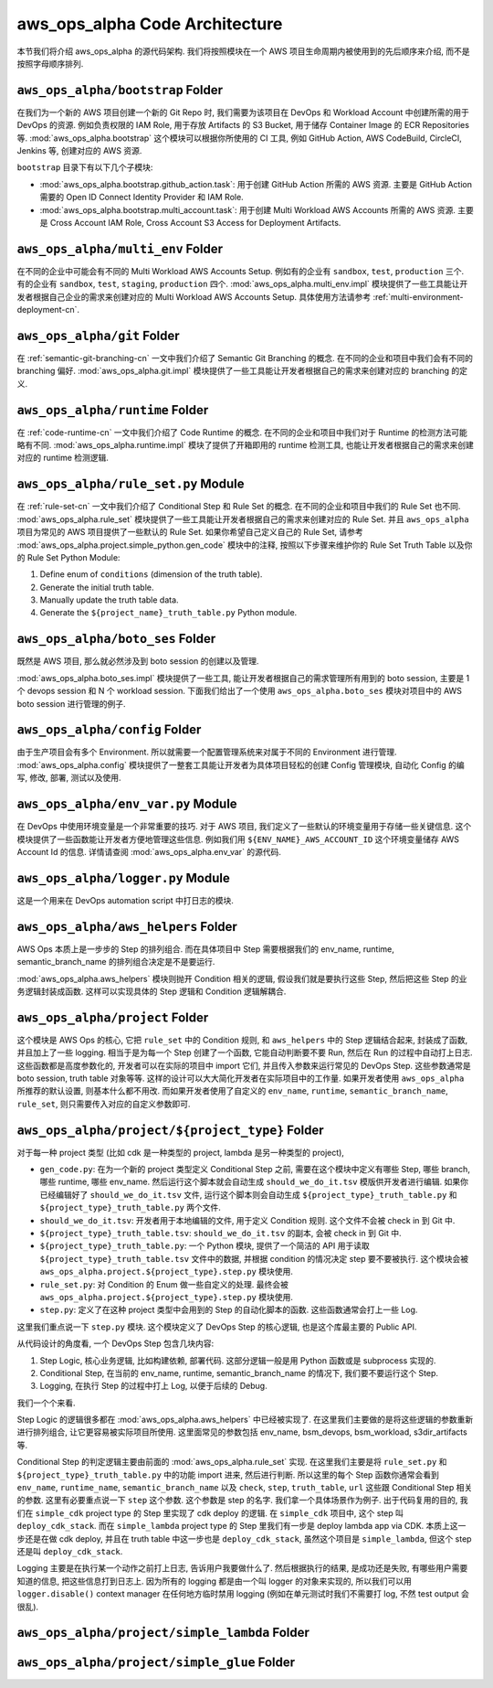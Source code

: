 aws_ops_alpha Code Architecture
==============================================================================
本节我们将介绍 aws_ops_alpha 的源代码架构. 我们将按照模块在一个 AWS 项目生命周期内被使用到的先后顺序来介绍, 而不是按照字母顺序排列.


``aws_ops_alpha/bootstrap`` Folder
------------------------------------------------------------------------------
在我们为一个新的 AWS 项目创建一个新的 Git Repo 时, 我们需要为该项目在 DevOps 和 Workload Account 中创建所需的用于 DevOps 的资源. 例如负责权限的 IAM Role, 用于存放 Artifacts 的 S3 Bucket, 用于储存 Container Image 的 ECR Repositories 等. :mod:`aws_ops_alpha.bootstrap` 这个模块可以根据你所使用的 CI 工具, 例如 GitHub Action, AWS CodeBuild, CircleCI, Jenkins 等, 创建对应的 AWS 资源.

``bootstrap`` 目录下有以下几个子模块:

- :mod:`aws_ops_alpha.bootstrap.github_action.task`: 用于创建 GitHub Action 所需的 AWS 资源. 主要是 GitHub Action 需要的 Open ID Connect Identity Provider 和 IAM Role.
- :mod:`aws_ops_alpha.bootstrap.multi_account.task`: 用于创建 Multi Workload AWS Accounts 所需的 AWS 资源. 主要是 Cross Account IAM Role, Cross Account S3 Access for Deployment Artifacts.


``aws_ops_alpha/multi_env`` Folder
------------------------------------------------------------------------------
在不同的企业中可能会有不同的 Multi Workload AWS Accounts Setup. 例如有的企业有 ``sandbox``, ``test``, ``production`` 三个. 有的企业有 ``sandbox``, ``test``, ``staging``, ``production`` 四个. :mod:`aws_ops_alpha.multi_env.impl` 模块提供了一些工具能让开发者根据自己企业的需求来创建对应的 Multi Workload AWS Accounts Setup. 具体使用方法请参考 :ref:`multi-environment-deployment-cn`.


``aws_ops_alpha/git`` Folder
------------------------------------------------------------------------------
在 :ref:`semantic-git-branching-cn` 一文中我们介绍了 Semantic Git Branching 的概念. 在不同的企业和项目中我们会有不同的 branching 偏好. :mod:`aws_ops_alpha.git.impl` 模块提供了一些工具能让开发者根据自己的需求来创建对应的 branching 的定义.


``aws_ops_alpha/runtime`` Folder
------------------------------------------------------------------------------
在 :ref:`code-runtime-cn` 一文中我们介绍了 Code Runtime 的概念. 在不同的企业和项目中我们对于 Runtime 的检测方法可能略有不同. :mod:`aws_ops_alpha.runtime.impl` 模块了提供了开箱即用的 runtime 检测工具, 也能让开发者根据自己的需求来创建对应的 runtime 检测逻辑.


``aws_ops_alpha/rule_set.py`` Module
------------------------------------------------------------------------------
在 :ref:`rule-set-cn` 一文中我们介绍了 Conditional Step 和 Rule Set 的概念. 在不同的企业和项目中我们的 Rule Set 也不同. :mod:`aws_ops_alpha.rule_set` 模块提供了一些工具能让开发者根据自己的需求来创建对应的 Rule Set. 并且 ``aws_ops_alpha`` 项目为常见的 AWS 项目提供了一些默认的 Rule Set. 如果你希望自己定义自己的 Rule Set, 请参考 :mod:`aws_ops_alpha.project.simple_python.gen_code` 模块中的注释, 按照以下步骤来维护你的 Rule Set Truth Table 以及你的 Rule Set Python Module:

1. Define enum of ``conditions`` (dimension of the truth table).
2. Generate the initial truth table.
3. Manually update the truth table data.
4. Generate the ``${project_name}_truth_table.py`` Python module.


``aws_ops_alpha/boto_ses`` Folder
------------------------------------------------------------------------------
既然是 AWS 项目, 那么就必然涉及到 boto session 的创建以及管理.

:mod:`aws_ops_alpha.boto_ses.impl` 模块提供了一些工具, 能让开发者根据自己的需求管理所有用到的 boto session, 主要是 1 个 devops session 和 N 个 workload session. 下面我们给出了一个使用 ``aws_ops_alpha.boto_ses`` 模块对项目中的 AWS boto session 进行管理的例子.

.. dropdown:: Sample boto_ses.py

    .. code-block:: python

        # content of boto_ses.py
        # -*- coding: utf-8 -*-

        """
        Define the boto session creation setup for this project.
        """

        import os
        import dataclasses
        from functools import cached_property

        from s3pathlib import context

        from .vendor.import_agent import aws_ops_alpha

        from .env import EnvNameEnum, detect_current_env
        from .runtime import runtime


        @dataclasses.dataclass
        class BotoSesFactory(aws_ops_alpha.AlphaBotoSesFactory):
            def get_env_role_arn(self, env_name: str) -> str:  # pragma: no cover
                aws_account_id = os.environ[f"{env_name.upper()}_AWS_ACCOUNT_ID"]
                return f"arn:aws:iam::{aws_account_id}:role/monorepo_aws-{env_name}-deployer-us-east-1"

            def get_env_role_session_name(self, env_name: str) -> str: # pragma: no cover
                return f"{env_name}_role_session"

            def get_current_env(self) -> str:
                return detect_current_env()

            @cached_property
            def bsm_sbx(self):
                return self.get_env_bsm(env_name=EnvNameEnum.sbx.value)

            @cached_property
            def bsm_tst(self):
                return self.get_env_bsm(env_name=EnvNameEnum.tst.value)

            # @cached_property
            # def bsm_stg(self):
            #     return self.get_env_bsm(env_name=EnvEnum.stg.value)

            @cached_property
            def bsm_prd(self):
                return self.get_env_bsm(env_name=EnvNameEnum.prd.value)

            @cached_property
            def workload_bsm_list(self):
                return [
                    self.bsm_sbx,
                    self.bsm_tst,
                    # self.bsm_stg,
                    self.bsm_prd,
                ]

            def print_who_am_i(self):  # pragma: no cover
                masked = not runtime.is_local_runtime_group
                for name, bsm in [
                    ("bsm_devops", boto_ses_factory.bsm_devops),
                    ("bsm_sbx", boto_ses_factory.bsm_sbx),
                    ("bsm_tst", boto_ses_factory.bsm_tst),
                    # ("bsm_stg", boto_ses_factory.bsm_tst),
                    ("bsm_prd", boto_ses_factory.bsm_prd),
                ]:
                    print(f"--- {name} ---")
                    bsm.print_who_am_i(masked=masked)


        boto_ses_factory = BotoSesFactory(
            runtime=runtime,
            env_to_profile_mapper={
                EnvNameEnum.devops.value: "devops_profile",
                EnvNameEnum.sbx.value: "dev_profile",
                EnvNameEnum.tst.value: "test_profile",
                # EnvEnum.stg.value: "stg_profile",
                EnvNameEnum.prd.value: "prod_profile",
            },
            default_app_env_name=EnvNameEnum.sbx.value,
        )

        bsm = boto_ses_factory.bsm

        # Set default s3pathlib boto session
        context.attach_boto_session(boto_ses=bsm.boto_ses)


``aws_ops_alpha/config`` Folder
------------------------------------------------------------------------------
由于生产项目会有多个 Environment. 所以就需要一个配置管理系统来对属于不同的 Environment 进行管理. :mod:`aws_ops_alpha.config` 模块提供了一整套工具能让开发者为具体项目轻松的创建 Config 管理模块, 自动化 Config 的编写, 修改, 部署, 测试以及使用.


``aws_ops_alpha/env_var.py`` Module
------------------------------------------------------------------------------
在 DevOps 中使用环境变量是一个非常重要的技巧. 对于 AWS 项目, 我们定义了一些默认的环境变量用于存储一些关键信息. 这个模块提供了一些函数能让开发者方便地管理这些信息. 例如我们用 ``${ENV_NAME}_AWS_ACCOUNT_ID`` 这个环境变量储存 AWS Account Id 的信息. 详情请查阅 :mod:`aws_ops_alpha.env_var` 的源代码.


``aws_ops_alpha/logger.py`` Module
------------------------------------------------------------------------------
这是一个用来在 DevOps automation script 中打日志的模块.


``aws_ops_alpha/aws_helpers`` Folder
------------------------------------------------------------------------------
AWS Ops 本质上是一步步的 Step 的排列组合. 而在具体项目中 Step 需要根据我们的 env_name, runtime, semantic_branch_name 的排列组合决定是不是要运行.

:mod:`aws_ops_alpha.aws_helpers` 模块则抛开 Condition 相关的逻辑, 假设我们就是要执行这些 Step, 然后把这些 Step 的业务逻辑封装成函数. 这样可以实现具体的 Step 逻辑和 Condition 逻辑解耦合.


``aws_ops_alpha/project`` Folder
------------------------------------------------------------------------------
这个模块是 AWS Ops 的核心, 它把 ``rule_set`` 中的 Condition 规则, 和 ``aws_helpers`` 中的 Step 逻辑结合起来, 封装成了函数, 并且加上了一些 logging. 相当于是为每一个 Step 创建了一个函数, 它能自动判断要不要 Run, 然后在 Run 的过程中自动打上日志. 这些函数都是高度参数化的, 开发者可以在实际的项目中 import 它们, 并且传入参数来运行常见的 DevOps Step. 这些参数通常是 boto session, truth table 对象等等. 这样的设计可以大大简化开发者在实际项目中的工作量. 如果开发者使用 ``aws_ops_alpha`` 所推荐的默认设置, 则基本什么都不用改. 而如果开发者使用了自定义的 ``env_name``, ``runtime``, ``semantic_branch_name``, ``rule_set``, 则只需要传入对应的自定义参数即可.


``aws_ops_alpha/project/${project_type}`` Folder
------------------------------------------------------------------------------
对于每一种 project 类型 (比如 cdk 是一种类型的 project, lambda 是另一种类型的 project),

- ``gen_code.py``: 在为一个新的 project 类型定义 Conditional Step 之前, 需要在这个模块中定义有哪些 Step, 哪些 branch, 哪些 runtime, 哪些 env_name. 然后运行这个脚本就会自动生成 ``should_we_do_it.tsv`` 模版供开发者进行编辑. 如果你已经编辑好了 ``should_we_do_it.tsv`` 文件, 运行这个脚本则会自动生成 ``${project_type}_truth_table.py`` 和 ``${project_type}_truth_table.py`` 两个文件.
- ``should_we_do_it.tsv``: 开发者用于本地编辑的文件, 用于定义 Condition 规则. 这个文件不会被 check in 到 Git 中.
- ``${project_type}_truth_table.tsv``: ``should_we_do_it.tsv`` 的副本, 会被 check in 到 Git 中.
- ``${project_type}_truth_table.py``: 一个 Python 模块, 提供了一个简洁的 API 用于读取 ``${project_type}_truth_table.tsv`` 文件中的数据, 并根据 condition 的情况决定 step 要不要被执行. 这个模块会被 ``aws_ops_alpha.project.${project_type}.step.py`` 模块使用.
- ``rule_set.py``: 对 Condition 的 Enum 做一些自定义的处理. 最终会被 ``aws_ops_alpha.project.${project_type}.step.py`` 模块使用.
- ``step.py``: 定义了在这种 project 类型中会用到的 Step 的自动化脚本的函数. 这些函数通常会打上一些 Log.

这里我们重点说一下 ``step.py`` 模块. 这个模块定义了 DevOps Step 的核心逻辑, 也是这个库最主要的 Public API.

从代码设计的角度看, 一个 DevOps Step 包含几块内容:

1. Step Logic, 核心业务逻辑, 比如构建依赖, 部署代码. 这部分逻辑一般是用 Python 函数或是 subprocess 实现的.
2. Conditional Step, 在当前的 env_name, runtime, semantic_branch_name 的情况下, 我们要不要运行这个 Step.
3. Logging, 在执行 Step 的过程中打上 Log, 以便于后续的 Debug.

我们一个个来看.

Step Logic 的逻辑很多都在 :mod:`aws_ops_alpha.aws_helpers` 中已经被实现了. 在这里我们主要做的是将这些逻辑的参数重新进行排列组合, 让它更容易被实际项目所使用. 这里面常见的参数包括 env_name, bsm_devops, bsm_workload, s3dir_artifacts 等.

Conditional Step 的判定逻辑主要由前面的 :mod:`aws_ops_alpha.rule_set` 实现. 在这里我们主要是将 ``rule_set.py`` 和 ``${project_type}_truth_table.py`` 中的功能 import 进来, 然后进行判断. 所以这里的每个 Step 函数你通常会看到 ``env_name``, ``runtime_name``, ``semantic_branch_name`` 以及 ``check``, ``step``, ``truth_table``, ``url`` 这些跟 Conditional Step 相关的参数. 这里有必要重点说一下 ``step`` 这个参数. 这个参数是 step 的名字. 我们拿一个具体场景作为例子. 出于代码复用的目的, 我们在 ``simple_cdk`` project type 的 Step 里实现了 cdk deploy 的逻辑. 在 ``simple_cdk`` 项目中, 这个 step 叫 ``deploy_cdk_stack``. 而在 ``simple_lambda`` project type 的 Step 里我们有一步是 deploy lambda app via CDK. 本质上这一步还是在做 cdk deploy, 并且在 truth table 中这一步也是 ``deploy_cdk_stack``, 虽然这个项目是 ``simple_lambda``, 但这个 step 还是叫 ``deploy_cdk_stack``.

Logging 主要是在执行某一个动作之前打上日志, 告诉用户我要做什么了. 然后根据执行的结果, 是成功还是失败, 有哪些用户需要知道的信息, 把这些信息打到日志上. 因为所有的 logging 都是由一个叫 logger 的对象来实现的, 所以我们可以用 ``logger.disable()`` context manager 在任何地方临时禁用 logging (例如在单元测试时我们不需要打 log, 不然 test output 会很乱).


``aws_ops_alpha/project/simple_lambda`` Folder
------------------------------------------------------------------------------


``aws_ops_alpha/project/simple_glue`` Folder
------------------------------------------------------------------------------
